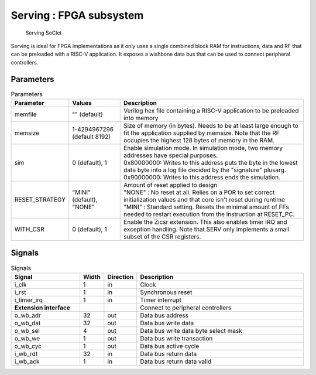 Serving : FPGA subsystem
========================

.. figure:: serving.png

   Serving SoClet

Serving is ideal for FPGA implementations as it only uses a single combined block RAM for instructions, data and RF that can be preloaded with a RISC-V application. It exposes a wishbone data bus that can be used to connect peripheral controllers.

Parameters
----------

.. list-table:: Parameters
   :header-rows: 1
   :widths: 10 20 80

   * - Parameter
     - Values
     - Description
   * - memfile
     - "" (default)
     - Verilog hex file containing a RISC-V application to be preloaded into memory
   * - memsize
     -  1-4294967296 (default 8192)
     - Size of memory (in bytes). Needs to be at least large enough to fit the application supplied by memsize. Note that the RF occupies the highest 128 bytes of memory in the RAM.
   * - sim
     - 0 (default), 1
     - | Enable simulation mode. In simulation mode, two memory addresses have special purposes.
       | 0x80000000: Writes to this address puts the byte in the lowest data byte into a log file decided by the "signature" plusarg.
       | 0x90000000: Writes to this address ends the simulation.
   * - RESET_STRATEGY
     - "MINI" (default), "NONE"
     - | Amount of reset applied to design
       | "NONE" : No reset at all. Relies on a POR to set correct initialization values and that core isn't reset during runtime
       | "MINI" : Standard setting. Resets the minimal amount of FFs needed to restart execution from the instruction at RESET_PC.
   * - WITH_CSR
     - 0 (default), 1
     - Enable the Zicsr extension. This also enables timer IRQ and exception handling. Note that SERV only implements a small subset of the CSR registers.

Signals
-------

.. list-table:: Signals
   :header-rows: 1
   :widths: 30 10 5 75

   * - Signal
     - Width
     - Direction
     -  Description
   * - i_clk
     - 1
     - in
     - Clock
   * - i_rst
     - 1
     - in
     - Synchronous reset
   * - i_timer_irq
     - 1
     - in
     - Timer interrupt
   * - **Extension interface**
     -
     -
     - Connect to peripheral controllers
   * - o_wb_adr
     - 32
     - out
     - Data bus address
   * - o_wb_dat
     - 32
     - out
     - Data bus write data
   * - o_wb_sel
     - 4
     - out
     - Data bus write data byte select mask
   * - o_wb_we
     - 1
     - out
     - Data bus write transaction
   * - o_wb_cyc
     - 1
     - out
     - Data bus active cycle
   * - i_wb_rdt
     - 32
     - in
     - Data bus return data
   * - i_wb_ack
     - 1
     - in
     - Data bus return data valid
